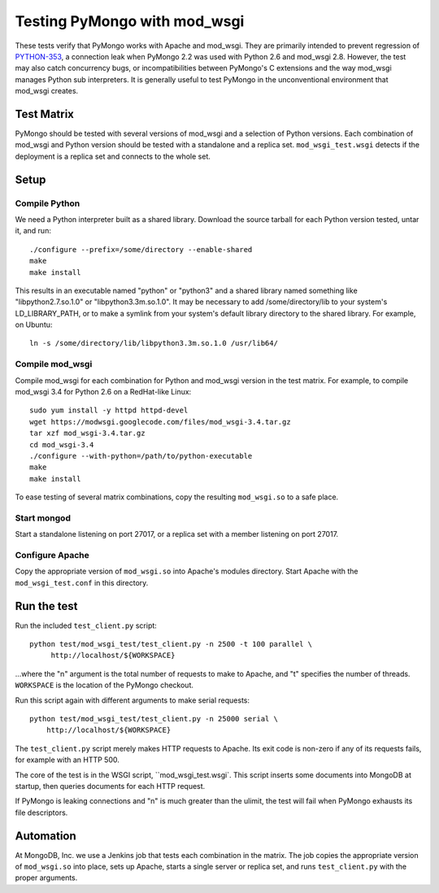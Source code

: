 Testing PyMongo with mod_wsgi
=============================

These tests verify that PyMongo works with Apache and mod_wsgi. They are
primarily intended to prevent regression of
`PYTHON-353 <https://jira.mongodb.org/browse/PYTHON-353>`_, a connection leak
when PyMongo 2.2 was used with Python 2.6 and mod_wsgi 2.8. However, the test
may also catch concurrency bugs, or incompatibilities between PyMongo's C
extensions and the way mod_wsgi manages Python sub interpreters. It is
generally useful to test PyMongo in the unconventional environment that
mod_wsgi creates.

Test Matrix
-----------

PyMongo should be tested with several versions of mod_wsgi and a selection
of Python versions. Each combination of mod_wsgi and Python version should
be tested with a standalone and a replica set. ``mod_wsgi_test.wsgi``
detects if the deployment is a replica set and connects to the whole set.

Setup
-----

Compile Python
..............

We need a Python interpreter built as a shared library. Download the
source tarball for each Python version tested, untar it, and run::

    ./configure --prefix=/some/directory --enable-shared
    make
    make install

This results in an executable named "python" or "python3" and a shared
library named something like "libpython2.7.so.1.0" or "libpython3.3m.so.1.0".
It may be necessary to add /some/directory/lib to your system's
LD_LIBRARY_PATH, or to make a symlink from your system's default library
directory to the shared library. For example, on Ubuntu::

    ln -s /some/directory/lib/libpython3.3m.so.1.0 /usr/lib64/

Compile mod_wsgi
................

Compile mod_wsgi for each combination for Python and mod_wsgi version in the
test matrix. For example, to compile mod_wsgi 3.4 for Python 2.6 on a
RedHat-like Linux::

    sudo yum install -y httpd httpd-devel
    wget https://modwsgi.googlecode.com/files/mod_wsgi-3.4.tar.gz
    tar xzf mod_wsgi-3.4.tar.gz
    cd mod_wsgi-3.4
    ./configure --with-python=/path/to/python-executable
    make
    make install

To ease testing of several matrix combinations, copy the resulting
``mod_wsgi.so`` to a safe place.

Start mongod
............

Start a standalone listening on port 27017, or a replica set with a member
listening on port 27017.

Configure Apache
................

Copy the appropriate version of ``mod_wsgi.so`` into Apache's modules
directory. Start Apache with the ``mod_wsgi_test.conf`` in this directory.

Run the test
------------

Run the included ``test_client.py`` script::

    python test/mod_wsgi_test/test_client.py -n 2500 -t 100 parallel \
         http://localhost/${WORKSPACE}

...where the "n" argument is the total number of requests to make to Apache,
and "t" specifies the number of threads. ``WORKSPACE`` is the location of
the PyMongo checkout.

Run this script again with different arguments to make serial requests::

    python test/mod_wsgi_test/test_client.py -n 25000 serial \
        http://localhost/${WORKSPACE}

The ``test_client.py`` script merely makes HTTP requests to Apache. Its
exit code is non-zero if any of its requests fails, for example with an
HTTP 500.

The core of the test is in the WSGI script, ``mod_wsgi_test.wsgi`.
This script inserts some documents into MongoDB at startup, then queries
documents for each HTTP request.

If PyMongo is leaking connections and "n" is much greater than the ulimit,
the test will fail when PyMongo exhausts its file descriptors.

Automation
----------

At MongoDB, Inc. we use a Jenkins job that tests each combination in the
matrix. The job copies the appropriate version of ``mod_wsgi.so`` into
place, sets up Apache, starts a single server or replica set,
and runs ``test_client.py`` with the proper arguments.
